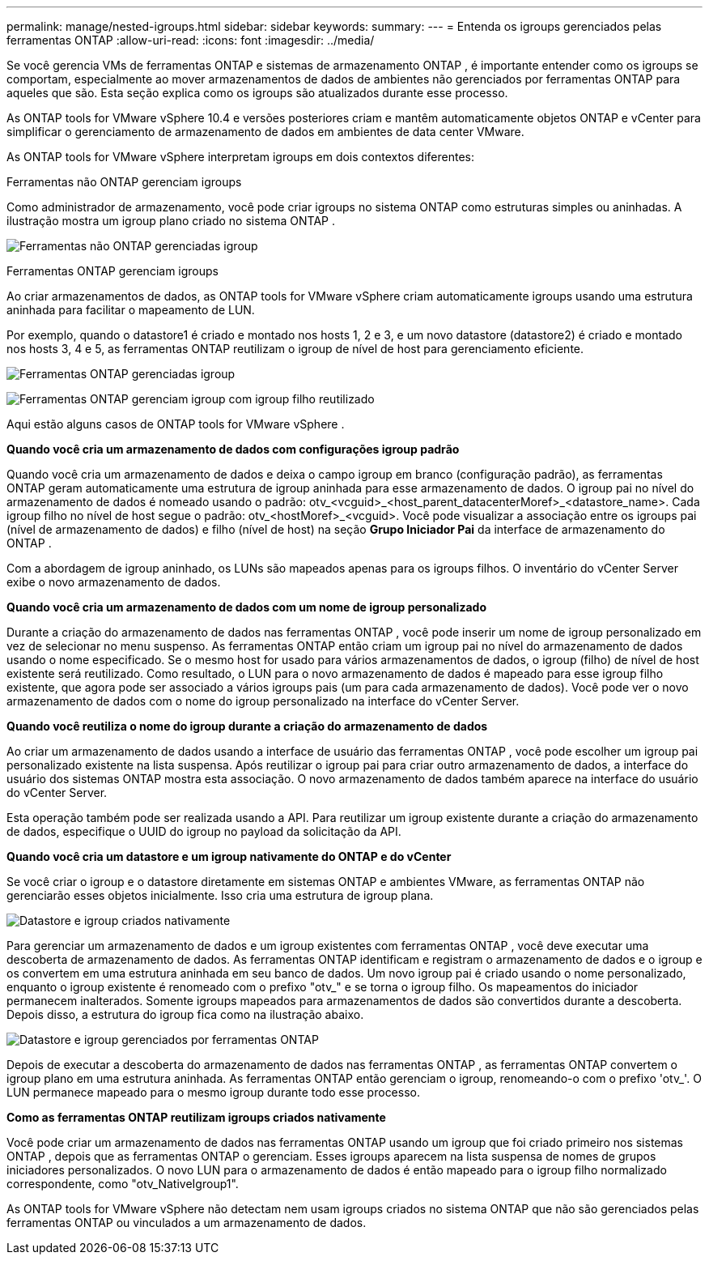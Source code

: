 ---
permalink: manage/nested-igroups.html 
sidebar: sidebar 
keywords:  
summary:  
---
= Entenda os igroups gerenciados pelas ferramentas ONTAP
:allow-uri-read: 
:icons: font
:imagesdir: ../media/


[role="lead"]
Se você gerencia VMs de ferramentas ONTAP e sistemas de armazenamento ONTAP , é importante entender como os igroups se comportam, especialmente ao mover armazenamentos de dados de ambientes não gerenciados por ferramentas ONTAP para aqueles que são.  Esta seção explica como os igroups são atualizados durante esse processo.

As ONTAP tools for VMware vSphere 10.4 e versões posteriores criam e mantêm automaticamente objetos ONTAP e vCenter para simplificar o gerenciamento de armazenamento de dados em ambientes de data center VMware.

As ONTAP tools for VMware vSphere interpretam igroups em dois contextos diferentes:

.Ferramentas não ONTAP gerenciam igroups
Como administrador de armazenamento, você pode criar igroups no sistema ONTAP como estruturas simples ou aninhadas.  A ilustração mostra um igroup plano criado no sistema ONTAP .

image:../media/non-otv-managed.png["Ferramentas não ONTAP gerenciadas igroup"]

.Ferramentas ONTAP gerenciam igroups
Ao criar armazenamentos de dados, as ONTAP tools for VMware vSphere criam automaticamente igroups usando uma estrutura aninhada para facilitar o mapeamento de LUN.

Por exemplo, quando o datastore1 é criado e montado nos hosts 1, 2 e 3, e um novo datastore (datastore2) é criado e montado nos hosts 3, 4 e 5, as ferramentas ONTAP reutilizam o igroup de nível de host para gerenciamento eficiente.

image:../media/otv-managed.png["Ferramentas ONTAP gerenciadas igroup"]

image:../media/otv-managed2.png["Ferramentas ONTAP gerenciam igroup com igroup filho reutilizado"]

Aqui estão alguns casos de ONTAP tools for VMware vSphere .

*Quando você cria um armazenamento de dados com configurações igroup padrão*

Quando você cria um armazenamento de dados e deixa o campo igroup em branco (configuração padrão), as ferramentas ONTAP geram automaticamente uma estrutura de igroup aninhada para esse armazenamento de dados.  O igroup pai no nível do armazenamento de dados é nomeado usando o padrão: otv_<vcguid>_<host_parent_datacenterMoref>_<datastore_name>.  Cada igroup filho no nível de host segue o padrão: otv_<hostMoref>_<vcguid>.  Você pode visualizar a associação entre os igroups pai (nível de armazenamento de dados) e filho (nível de host) na seção *Grupo Iniciador Pai* da interface de armazenamento do ONTAP .

Com a abordagem de igroup aninhado, os LUNs são mapeados apenas para os igroups filhos. O inventário do vCenter Server exibe o novo armazenamento de dados.

*Quando você cria um armazenamento de dados com um nome de igroup personalizado*

Durante a criação do armazenamento de dados nas ferramentas ONTAP , você pode inserir um nome de igroup personalizado em vez de selecionar no menu suspenso. As ferramentas ONTAP então criam um igroup pai no nível do armazenamento de dados usando o nome especificado. Se o mesmo host for usado para vários armazenamentos de dados, o igroup (filho) de nível de host existente será reutilizado. Como resultado, o LUN para o novo armazenamento de dados é mapeado para esse igroup filho existente, que agora pode ser associado a vários igroups pais (um para cada armazenamento de dados). Você pode ver o novo armazenamento de dados com o nome do igroup personalizado na interface do vCenter Server.

*Quando você reutiliza o nome do igroup durante a criação do armazenamento de dados*

Ao criar um armazenamento de dados usando a interface de usuário das ferramentas ONTAP , você pode escolher um igroup pai personalizado existente na lista suspensa.  Após reutilizar o igroup pai para criar outro armazenamento de dados, a interface do usuário dos sistemas ONTAP mostra esta associação.  O novo armazenamento de dados também aparece na interface do usuário do vCenter Server.

Esta operação também pode ser realizada usando a API.  Para reutilizar um igroup existente durante a criação do armazenamento de dados, especifique o UUID do igroup no payload da solicitação da API.

*Quando você cria um datastore e um igroup nativamente do ONTAP e do vCenter*

Se você criar o igroup e o datastore diretamente em sistemas ONTAP e ambientes VMware, as ferramentas ONTAP não gerenciarão esses objetos inicialmente.  Isso cria uma estrutura de igroup plana.

image:../media/vmfsds-native.png["Datastore e igroup criados nativamente"]

Para gerenciar um armazenamento de dados e um igroup existentes com ferramentas ONTAP , você deve executar uma descoberta de armazenamento de dados.  As ferramentas ONTAP identificam e registram o armazenamento de dados e o igroup e os convertem em uma estrutura aninhada em seu banco de dados.  Um novo igroup pai é criado usando o nome personalizado, enquanto o igroup existente é renomeado com o prefixo "otv_" e se torna o igroup filho.  Os mapeamentos do iniciador permanecem inalterados.  Somente igroups mapeados para armazenamentos de dados são convertidos durante a descoberta.  Depois disso, a estrutura do igroup fica como na ilustração abaixo.

image:../media/otv-ds.png["Datastore e igroup gerenciados por ferramentas ONTAP"]

Depois de executar a descoberta do armazenamento de dados nas ferramentas ONTAP , as ferramentas ONTAP convertem o igroup plano em uma estrutura aninhada. As ferramentas ONTAP então gerenciam o igroup, renomeando-o com o prefixo 'otv_'. O LUN permanece mapeado para o mesmo igroup durante todo esse processo.

*Como as ferramentas ONTAP reutilizam igroups criados nativamente*

Você pode criar um armazenamento de dados nas ferramentas ONTAP usando um igroup que foi criado primeiro nos sistemas ONTAP , depois que as ferramentas ONTAP o gerenciam. Esses igroups aparecem na lista suspensa de nomes de grupos iniciadores personalizados. O novo LUN para o armazenamento de dados é então mapeado para o igroup filho normalizado correspondente, como "otv_NativeIgroup1".

As ONTAP tools for VMware vSphere não detectam nem usam igroups criados no sistema ONTAP que não são gerenciados pelas ferramentas ONTAP ou vinculados a um armazenamento de dados.
